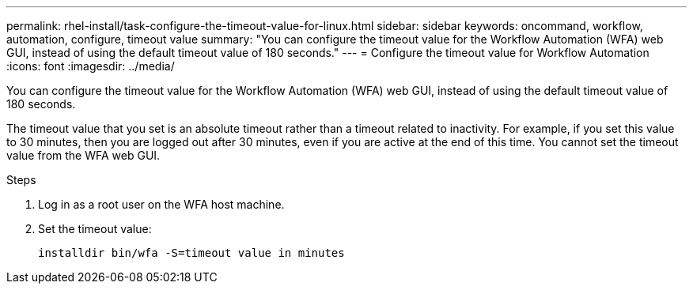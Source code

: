 ---
permalink: rhel-install/task-configure-the-timeout-value-for-linux.html
sidebar: sidebar
keywords: oncommand, workflow, automation, configure, timeout value
summary: "You can configure the timeout value for the Workflow Automation (WFA) web GUI, instead of using the default timeout value of 180 seconds."
---
= Configure the timeout value for Workflow Automation
:icons: font
:imagesdir: ../media/

[.lead]
You can configure the timeout value for the Workflow Automation (WFA) web GUI, instead of using the default timeout value of 180 seconds.

The timeout value that you set is an absolute timeout rather than a timeout related to inactivity. For example, if you set this value to 30 minutes, then you are logged out after 30 minutes, even if you are active at the end of this time. You cannot set the timeout value from the WFA web GUI.

.Steps
. Log in as a root user on the WFA host machine.
. Set the timeout value:
+
`installdir bin/wfa -S=timeout value in minutes`
